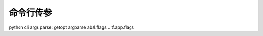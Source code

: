 命令行传参
===============

.. todo:: 命令行参数

python cli args parse: getopt argparse
absl.flags   .. tf.app.flags
